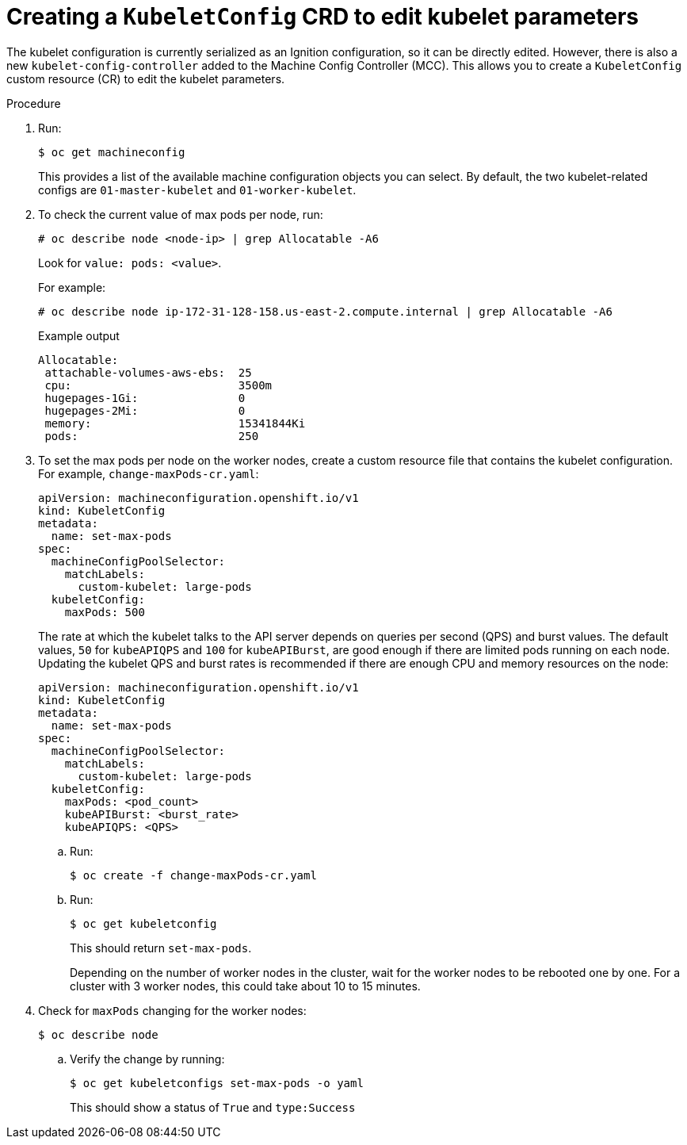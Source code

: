 // Module included in the following assemblies:
//
// * scalability_and_performance/recommended-host-practices.adoc
// * post_installation_configuration/node-tasks.adoc
// * post_installation_configuration/machine-configuration-tasks.adoc

[id="create-a-kubeletconfig-crd-to-edit-kubelet-parameters_{context}"]
= Creating a `KubeletConfig` CRD to edit kubelet parameters

The kubelet configuration is currently serialized as an Ignition configuration, so it can be directly edited. However, there is also a new
`kubelet-config-controller` added to the Machine Config Controller (MCC). This allows you to create a `KubeletConfig` custom resource (CR) to edit the kubelet parameters.

.Procedure

. Run:
+
[source,terminal]
----
$ oc get machineconfig
----
+
This provides a list of the available machine configuration objects you can select. By default, the two kubelet-related configs are `01-master-kubelet` and `01-worker-kubelet`.

. To check the current value of max pods per node, run:
+
[source,terminal]
----
# oc describe node <node-ip> | grep Allocatable -A6
----
+
Look for `value: pods: <value>`.
+
For example:
+
[source,terminal]
----
# oc describe node ip-172-31-128-158.us-east-2.compute.internal | grep Allocatable -A6
----
+
.Example output
[source,terminal]
----
Allocatable:
 attachable-volumes-aws-ebs:  25
 cpu:                         3500m
 hugepages-1Gi:               0
 hugepages-2Mi:               0
 memory:                      15341844Ki
 pods:                        250
----

. To set the max pods per node on the worker nodes, create a custom resource file that contains the kubelet configuration. For example, `change-maxPods-cr.yaml`:
+
[source,yaml]
----
apiVersion: machineconfiguration.openshift.io/v1
kind: KubeletConfig
metadata:
  name: set-max-pods
spec:
  machineConfigPoolSelector:
    matchLabels:
      custom-kubelet: large-pods
  kubeletConfig:
    maxPods: 500
----
+
The rate at which the kubelet talks to the API server depends on queries per second (QPS) and burst values. The default values, `50` for `kubeAPIQPS` and `100` for `kubeAPIBurst`, are good enough if there are limited pods running on each node. Updating the kubelet QPS and burst rates is recommended if there are enough CPU and memory resources on the node:
+
[source,yaml]
----
apiVersion: machineconfiguration.openshift.io/v1
kind: KubeletConfig
metadata:
  name: set-max-pods
spec:
  machineConfigPoolSelector:
    matchLabels:
      custom-kubelet: large-pods
  kubeletConfig:
    maxPods: <pod_count>
    kubeAPIBurst: <burst_rate>
    kubeAPIQPS: <QPS>
----

.. Run:
+
[source,terminal]
----
$ oc create -f change-maxPods-cr.yaml
----

.. Run:
+
[source,terminal]
----
$ oc get kubeletconfig
----
+
This should return `set-max-pods`.
+
Depending on the number of worker nodes in the cluster, wait for the worker nodes to be rebooted one by one. For a cluster with 3 worker nodes, this could take about 10 to 15 minutes.

. Check for `maxPods` changing for the worker nodes:
+
[source,terminal]
----
$ oc describe node
----

.. Verify the change by running:
+
[source,terminal]
----
$ oc get kubeletconfigs set-max-pods -o yaml
----
+
This should show a status of `True` and `type:Success`
